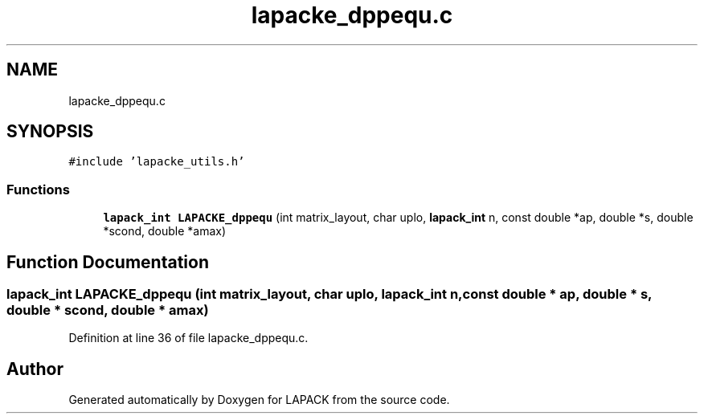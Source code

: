 .TH "lapacke_dppequ.c" 3 "Tue Nov 14 2017" "Version 3.8.0" "LAPACK" \" -*- nroff -*-
.ad l
.nh
.SH NAME
lapacke_dppequ.c
.SH SYNOPSIS
.br
.PP
\fC#include 'lapacke_utils\&.h'\fP
.br

.SS "Functions"

.in +1c
.ti -1c
.RI "\fBlapack_int\fP \fBLAPACKE_dppequ\fP (int matrix_layout, char uplo, \fBlapack_int\fP n, const double *ap, double *s, double *scond, double *amax)"
.br
.in -1c
.SH "Function Documentation"
.PP 
.SS "\fBlapack_int\fP LAPACKE_dppequ (int matrix_layout, char uplo, \fBlapack_int\fP n, const double * ap, double * s, double * scond, double * amax)"

.PP
Definition at line 36 of file lapacke_dppequ\&.c\&.
.SH "Author"
.PP 
Generated automatically by Doxygen for LAPACK from the source code\&.
